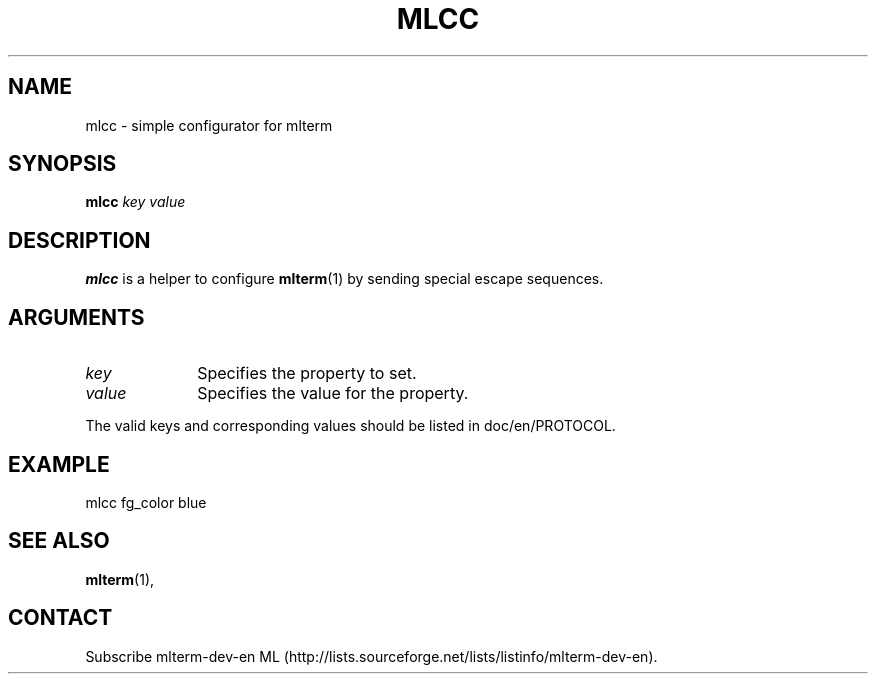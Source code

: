 .\" mlcc.1   -*- nroff -*-
.TH MLCC 1 "2004-11-22"
.SH NAME
mlcc \- simple configurator for mlterm
.SH SYNOPSIS
.B mlcc \fIkey\fR \fIvalue\fR
.\" ********************************************************************
.SH DESCRIPTION
\fBmlcc\fR is a helper to configure \fBmlterm\fR(1) by sending special escape sequences.

.\" ********************************************************************
.SH ARGUMENTS
.IP \fIkey\fP 1i
Specifies the property to set.
.IP \fIvalue\fP 1i
Specifies the value for the property.
.PP
The valid keys and corresponding values should be listed in doc/en/PROTOCOL.

.SH EXAMPLE
mlcc fg_color blue
.\" ********************************************************************
.SH SEE ALSO
\fBmlterm\fR(1),
.\" ********************************************************************
.SH CONTACT
Subscribe mlterm-dev-en ML
(http://lists.sourceforge.net/lists/listinfo/mlterm-dev-en).

